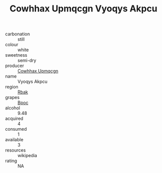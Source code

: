 :PROPERTIES:
:ID:                     802f4ec1-3028-4e74-8d9d-34f959306cdf
:END:
#+TITLE: Cowhhax Upmqcgn Vyoqys Akpcu 

- carbonation :: still
- colour :: white
- sweetness :: semi-dry
- producer :: [[id:3e62d896-76d3-4ade-b324-cd466bcc0e07][Cowhhax Upmqcgn]]
- name :: Vyoqys Akpcu
- region :: [[id:77991750-dea6-4276-bb68-bc388de42400][Rbak]]
- grapes :: [[id:3e7e650d-931b-4d4e-9f3d-16d1e2f078c9][Bpoc]]
- alcohol :: 9.48
- acquired :: 4
- consumed :: 1
- available :: 3
- resources :: wikipedia
- rating :: NA


